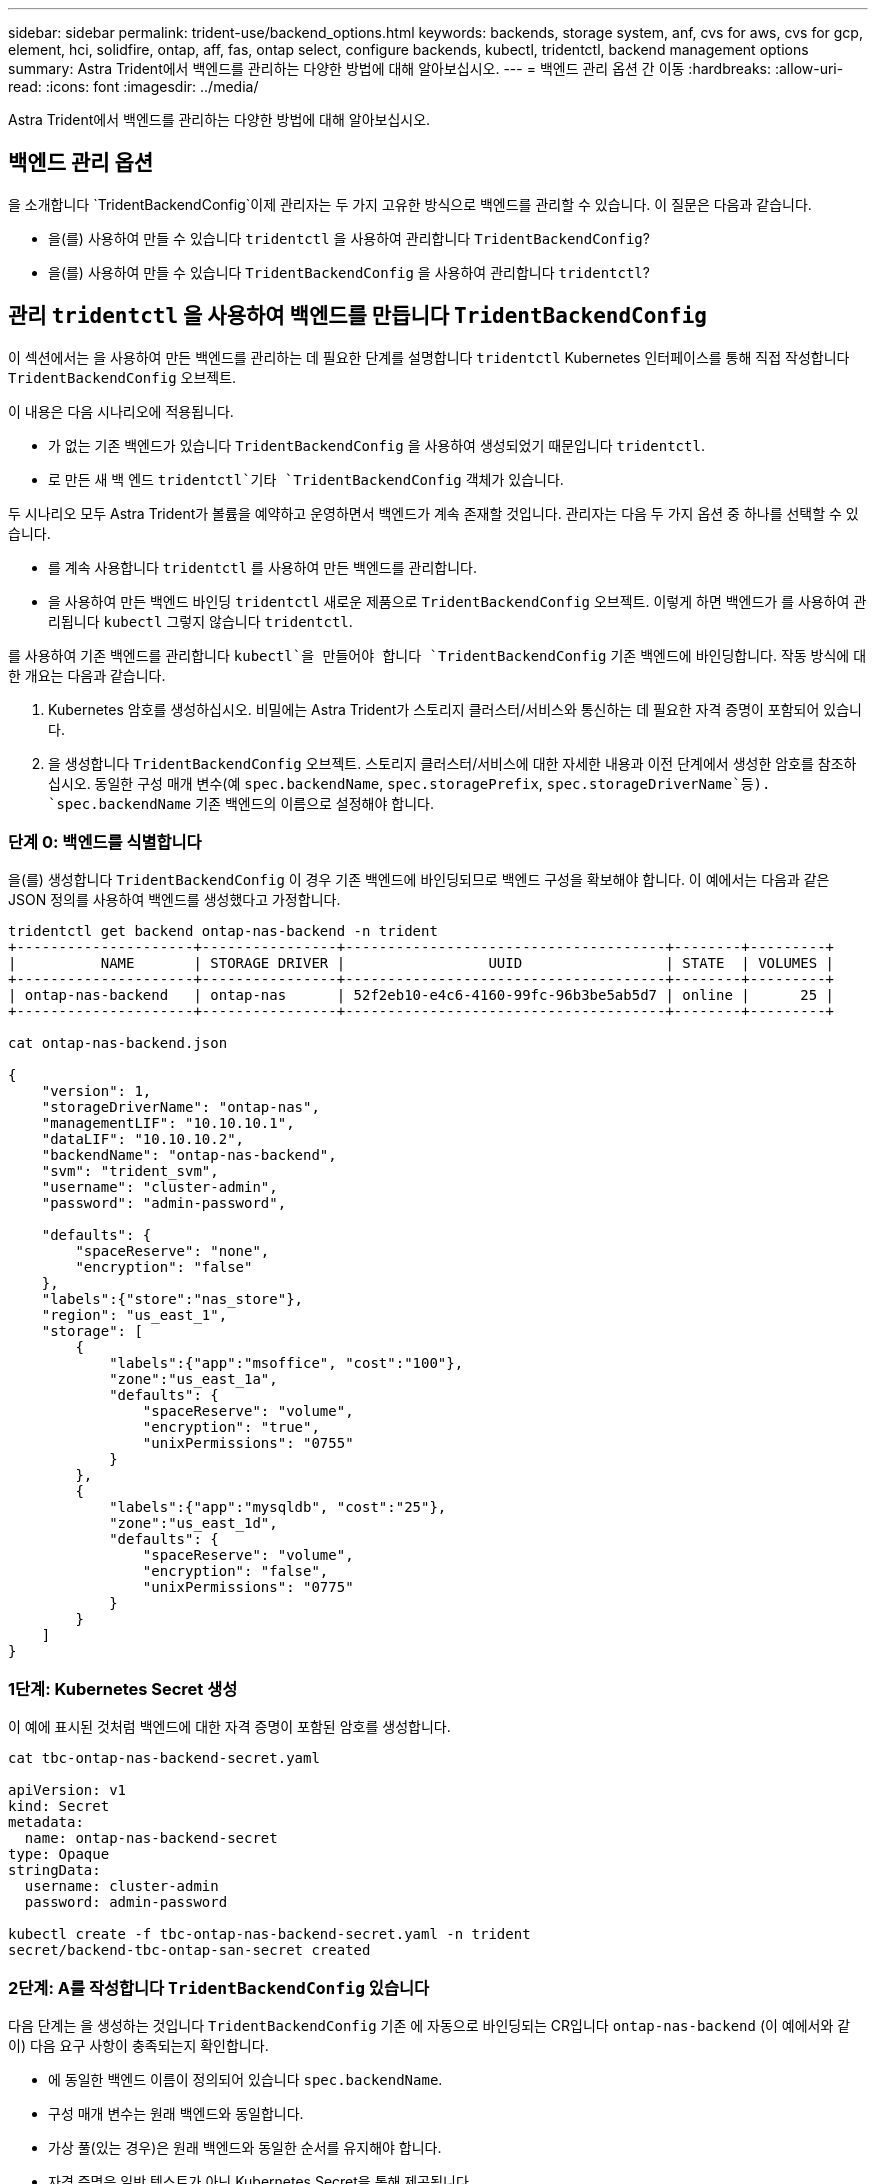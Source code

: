 ---
sidebar: sidebar 
permalink: trident-use/backend_options.html 
keywords: backends, storage system, anf, cvs for aws, cvs for gcp, element, hci, solidfire, ontap, aff, fas, ontap select, configure backends, kubectl, tridentctl, backend management options 
summary: Astra Trident에서 백엔드를 관리하는 다양한 방법에 대해 알아보십시오. 
---
= 백엔드 관리 옵션 간 이동
:hardbreaks:
:allow-uri-read: 
:icons: font
:imagesdir: ../media/


[role="lead"]
Astra Trident에서 백엔드를 관리하는 다양한 방법에 대해 알아보십시오.



== 백엔드 관리 옵션

을 소개합니다 `TridentBackendConfig`이제 관리자는 두 가지 고유한 방식으로 백엔드를 관리할 수 있습니다. 이 질문은 다음과 같습니다.

* 을(를) 사용하여 만들 수 있습니다 `tridentctl` 을 사용하여 관리합니다 `TridentBackendConfig`?
* 을(를) 사용하여 만들 수 있습니다 `TridentBackendConfig` 을 사용하여 관리합니다 `tridentctl`?




== 관리 `tridentctl` 을 사용하여 백엔드를 만듭니다 `TridentBackendConfig`

이 섹션에서는 을 사용하여 만든 백엔드를 관리하는 데 필요한 단계를 설명합니다 `tridentctl` Kubernetes 인터페이스를 통해 직접 작성합니다 `TridentBackendConfig` 오브젝트.

이 내용은 다음 시나리오에 적용됩니다.

* 가 없는 기존 백엔드가 있습니다 `TridentBackendConfig` 을 사용하여 생성되었기 때문입니다 `tridentctl`.
* 로 만든 새 백 엔드 `tridentctl`기타 `TridentBackendConfig` 객체가 있습니다.


두 시나리오 모두 Astra Trident가 볼륨을 예약하고 운영하면서 백엔드가 계속 존재할 것입니다. 관리자는 다음 두 가지 옵션 중 하나를 선택할 수 있습니다.

* 를 계속 사용합니다 `tridentctl` 를 사용하여 만든 백엔드를 관리합니다.
* 을 사용하여 만든 백엔드 바인딩 `tridentctl` 새로운 제품으로 `TridentBackendConfig` 오브젝트. 이렇게 하면 백엔드가 를 사용하여 관리됩니다 `kubectl` 그렇지 않습니다 `tridentctl`.


를 사용하여 기존 백엔드를 관리합니다 `kubectl`을 만들어야 합니다 `TridentBackendConfig` 기존 백엔드에 바인딩합니다. 작동 방식에 대한 개요는 다음과 같습니다.

. Kubernetes 암호를 생성하십시오. 비밀에는 Astra Trident가 스토리지 클러스터/서비스와 통신하는 데 필요한 자격 증명이 포함되어 있습니다.
. 을 생성합니다 `TridentBackendConfig` 오브젝트. 스토리지 클러스터/서비스에 대한 자세한 내용과 이전 단계에서 생성한 암호를 참조하십시오. 동일한 구성 매개 변수(예 `spec.backendName`, `spec.storagePrefix`, `spec.storageDriverName`등). `spec.backendName` 기존 백엔드의 이름으로 설정해야 합니다.




=== 단계 0: 백엔드를 식별합니다

을(를) 생성합니다 `TridentBackendConfig` 이 경우 기존 백엔드에 바인딩되므로 백엔드 구성을 확보해야 합니다. 이 예에서는 다음과 같은 JSON 정의를 사용하여 백엔드를 생성했다고 가정합니다.

[listing]
----
tridentctl get backend ontap-nas-backend -n trident
+---------------------+----------------+--------------------------------------+--------+---------+
|          NAME       | STORAGE DRIVER |                 UUID                 | STATE  | VOLUMES |
+---------------------+----------------+--------------------------------------+--------+---------+
| ontap-nas-backend   | ontap-nas      | 52f2eb10-e4c6-4160-99fc-96b3be5ab5d7 | online |      25 |
+---------------------+----------------+--------------------------------------+--------+---------+

cat ontap-nas-backend.json

{
    "version": 1,
    "storageDriverName": "ontap-nas",
    "managementLIF": "10.10.10.1",
    "dataLIF": "10.10.10.2",
    "backendName": "ontap-nas-backend",
    "svm": "trident_svm",
    "username": "cluster-admin",
    "password": "admin-password",

    "defaults": {
        "spaceReserve": "none",
        "encryption": "false"
    },
    "labels":{"store":"nas_store"},
    "region": "us_east_1",
    "storage": [
        {
            "labels":{"app":"msoffice", "cost":"100"},
            "zone":"us_east_1a",
            "defaults": {
                "spaceReserve": "volume",
                "encryption": "true",
                "unixPermissions": "0755"
            }
        },
        {
            "labels":{"app":"mysqldb", "cost":"25"},
            "zone":"us_east_1d",
            "defaults": {
                "spaceReserve": "volume",
                "encryption": "false",
                "unixPermissions": "0775"
            }
        }
    ]
}
----


=== 1단계: Kubernetes Secret 생성

이 예에 표시된 것처럼 백엔드에 대한 자격 증명이 포함된 암호를 생성합니다.

[listing]
----
cat tbc-ontap-nas-backend-secret.yaml

apiVersion: v1
kind: Secret
metadata:
  name: ontap-nas-backend-secret
type: Opaque
stringData:
  username: cluster-admin
  password: admin-password

kubectl create -f tbc-ontap-nas-backend-secret.yaml -n trident
secret/backend-tbc-ontap-san-secret created
----


=== 2단계: A를 작성합니다 `TridentBackendConfig` 있습니다

다음 단계는 을 생성하는 것입니다 `TridentBackendConfig` 기존 에 자동으로 바인딩되는 CR입니다 `ontap-nas-backend` (이 예에서와 같이) 다음 요구 사항이 충족되는지 확인합니다.

* 에 동일한 백엔드 이름이 정의되어 있습니다 `spec.backendName`.
* 구성 매개 변수는 원래 백엔드와 동일합니다.
* 가상 풀(있는 경우)은 원래 백엔드와 동일한 순서를 유지해야 합니다.
* 자격 증명은 일반 텍스트가 아닌 Kubernetes Secret을 통해 제공됩니다.


이 경우, 입니다 `TridentBackendConfig` 다음과 같이 표시됩니다.

[listing]
----
cat backend-tbc-ontap-nas.yaml
apiVersion: trident.netapp.io/v1
kind: TridentBackendConfig
metadata:
  name: tbc-ontap-nas-backend
spec:
  version: 1
  storageDriverName: ontap-nas
  managementLIF: 10.10.10.1
  dataLIF: 10.10.10.2
  backendName: ontap-nas-backend
  svm: trident_svm
  credentials:
    name: mysecret
  defaults:
    spaceReserve: none
    encryption: 'false'
  labels:
    store: nas_store
  region: us_east_1
  storage:
  - labels:
      app: msoffice
      cost: '100'
    zone: us_east_1a
    defaults:
      spaceReserve: volume
      encryption: 'true'
      unixPermissions: '0755'
  - labels:
      app: mysqldb
      cost: '25'
    zone: us_east_1d
    defaults:
      spaceReserve: volume
      encryption: 'false'
      unixPermissions: '0775'

kubectl create -f backend-tbc-ontap-nas.yaml -n trident
tridentbackendconfig.trident.netapp.io/tbc-ontap-nas-backend created
----


=== 3단계: 의 상태를 확인합니다 `TridentBackendConfig` 있습니다

를 누릅니다 `TridentBackendConfig` 이(가) 생성되었으며 해당 단계는 이어야 합니다 `Bound`. 또한 기존 백엔드의 백엔드 이름과 UUID도 동일하게 반영되어야 합니다.

[listing]
----
kubectl get tbc tbc-ontap-nas-backend -n trident
NAME                   BACKEND NAME          BACKEND UUID                           PHASE   STATUS
tbc-ontap-nas-backend  ontap-nas-backend     52f2eb10-e4c6-4160-99fc-96b3be5ab5d7   Bound   Success

#confirm that no new backends were created (i.e., TridentBackendConfig did not end up creating a new backend)
tridentctl get backend -n trident
+---------------------+----------------+--------------------------------------+--------+---------+
|          NAME       | STORAGE DRIVER |                 UUID                 | STATE  | VOLUMES |
+---------------------+----------------+--------------------------------------+--------+---------+
| ontap-nas-backend   | ontap-nas      | 52f2eb10-e4c6-4160-99fc-96b3be5ab5d7 | online |      25 |
+---------------------+----------------+--------------------------------------+--------+---------+
----
이제 백엔드는 를 사용하여 완전히 관리됩니다 `tbc-ontap-nas-backend` `TridentBackendConfig` 오브젝트.



== 관리 `TridentBackendConfig` 을 사용하여 백엔드를 만듭니다 `tridentctl`

 `tridentctl` 을 사용하여 만든 백엔드를 나열하는 데 사용할 수 있습니다 `TridentBackendConfig`. 또한 관리자는 에서 이러한 백엔드를 완전히 관리하도록 선택할 수도 있습니다 `tridentctl` 삭제합니다 `TridentBackendConfig` 그리고 확실합니다 `spec.deletionPolicy` 가 로 설정되어 있습니다 `retain`.



=== 단계 0: 백엔드를 식별합니다

예를 들어, 다음 백엔드가 를 사용하여 생성되었다고 가정해 보겠습니다 `TridentBackendConfig`:

[listing]
----
kubectl get tbc backend-tbc-ontap-san -n trident -o wide
NAME                    BACKEND NAME        BACKEND UUID                           PHASE   STATUS    STORAGE DRIVER   DELETION POLICY
backend-tbc-ontap-san   ontap-san-backend   81abcb27-ea63-49bb-b606-0a5315ac5f82   Bound   Success   ontap-san        delete

tridentctl get backend ontap-san-backend -n trident
+-------------------+----------------+--------------------------------------+--------+---------+
|       NAME        | STORAGE DRIVER |                 UUID                 | STATE  | VOLUMES |
+-------------------+----------------+--------------------------------------+--------+---------+
| ontap-san-backend | ontap-san      | 81abcb27-ea63-49bb-b606-0a5315ac5f82 | online |      33 |
+-------------------+----------------+--------------------------------------+--------+---------+
----
출력에서 해당 결과가 표시됩니다 `TridentBackendConfig` 성공적으로 생성되었으며 백엔드에 바인딩되었습니다 [백엔드의 UUID 관찰].



=== 1단계: 확인 `deletionPolicy` 가 로 설정되어 있습니다 `retain`

의 가치를 살펴보겠습니다 `deletionPolicy`. 이 설정은 로 설정해야 합니다 `retain`. 이렇게 하면 가 다음과 같은 경우에 사용할 수 있습니다 `TridentBackendConfig` CR이 삭제되어도 백엔드 정의가 계속 존재하고 로 관리할 수 있습니다 `tridentctl`.

[listing]
----
kubectl get tbc backend-tbc-ontap-san -n trident -o wide
NAME                    BACKEND NAME        BACKEND UUID                           PHASE   STATUS    STORAGE DRIVER   DELETION POLICY
backend-tbc-ontap-san   ontap-san-backend   81abcb27-ea63-49bb-b606-0a5315ac5f82   Bound   Success   ontap-san        delete

# Patch value of deletionPolicy to retain
kubectl patch tbc backend-tbc-ontap-san --type=merge -p '{"spec":{"deletionPolicy":"retain"}}' -n trident
tridentbackendconfig.trident.netapp.io/backend-tbc-ontap-san patched

#Confirm the value of deletionPolicy
kubectl get tbc backend-tbc-ontap-san -n trident -o wide
NAME                    BACKEND NAME        BACKEND UUID                           PHASE   STATUS    STORAGE DRIVER   DELETION POLICY
backend-tbc-ontap-san   ontap-san-backend   81abcb27-ea63-49bb-b606-0a5315ac5f82   Bound   Success   ontap-san        retain
----

NOTE: 다음 단계를 진행하지 마십시오 `deletionPolicy` 가 로 설정되어 있습니다 `retain`.



=== 2단계: 를 삭제합니다 `TridentBackendConfig` 있습니다

마지막 단계는 를 삭제하는 것입니다 `TridentBackendConfig` 있습니다. 를 확인한 후 `deletionPolicy` 가 로 설정되어 있습니다 `retain`삭제 작업을 계속 수행할 수 있습니다.

[listing]
----
kubectl delete tbc backend-tbc-ontap-san -n trident
tridentbackendconfig.trident.netapp.io "backend-tbc-ontap-san" deleted

tridentctl get backend ontap-san-backend -n trident
+-------------------+----------------+--------------------------------------+--------+---------+
|       NAME        | STORAGE DRIVER |                 UUID                 | STATE  | VOLUMES |
+-------------------+----------------+--------------------------------------+--------+---------+
| ontap-san-backend | ontap-san      | 81abcb27-ea63-49bb-b606-0a5315ac5f82 | online |      33 |
+-------------------+----------------+--------------------------------------+--------+---------+
----
를 삭제할 때 `TridentBackendConfig` Object, Astra Trident는 실제로 백엔드 자체를 삭제하지 않고 간단히 제거합니다.

